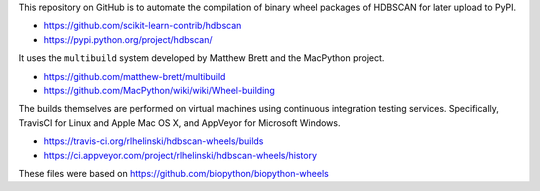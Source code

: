 This repository on GitHub is to automate the compilation of binary
wheel packages of HDBSCAN for later upload to PyPI.

- https://github.com/scikit-learn-contrib/hdbscan
- https://pypi.python.org/project/hdbscan/

It uses the ``multibuild`` system developed by Matthew Brett and
the MacPython project.

- https://github.com/matthew-brett/multibuild
- https://github.com/MacPython/wiki/wiki/Wheel-building

The builds themselves are performed on virtual machines using
continuous integration testing services. Specifically, TravisCI
for Linux and Apple Mac OS X, and AppVeyor for Microsoft Windows.

- https://travis-ci.org/rlhelinski/hdbscan-wheels/builds
- https://ci.appveyor.com/project/rlhelinski/hdbscan-wheels/history

These files were based on https://github.com/biopython/biopython-wheels

